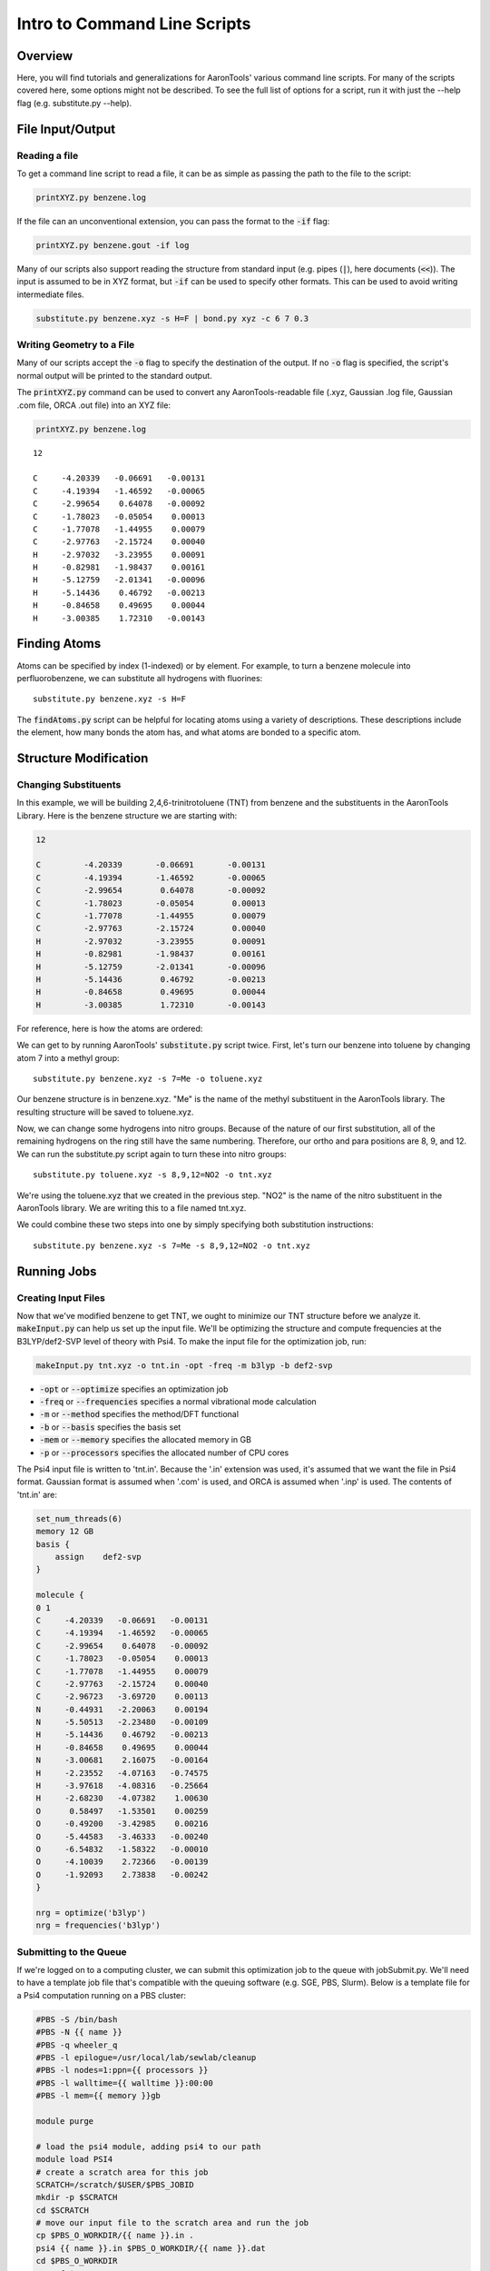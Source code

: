 Intro to Command Line Scripts
=============================

Overview
--------
Here, you will find tutorials and generalizations for AaronTools' various command line scripts.
For many of the scripts covered here, some options might not be described.
To see the full list of options for a script, run it with just the --help flag (e.g. substitute.py --help).


File Input/Output
-----------------

Reading a file
^^^^^^^^^^^^^^

To get a command line script to read a file, it can be as simple as passing the path to the file to the script: 

.. code-block:: bash

    printXYZ.py benzene.log
    
If the file can an unconventional extension, you can pass the format to the :code:`-if` flag: 

.. code-block:: bash

    printXYZ.py benzene.gout -if log

Many of our scripts also support reading the structure from standard input (e.g. pipes (:code:`|`), here documents (:code:`<<`)).
The input is assumed to be in XYZ format, but :code:`-if` can be used to specify other formats.
This can be used to avoid writing intermediate files. 

.. code-block:: bash

    substitute.py benzene.xyz -s H=F | bond.py xyz -c 6 7 0.3

Writing Geometry to a File
^^^^^^^^^^^^^^^^^^^^^^^^^^

Many of our scripts accept the :code:`-o` flag to specify the destination of the output.
If no :code:`-o` flag is specified, the script's normal output will be printed to the standard output. 


The :code:`printXYZ.py` command can be used to convert any AaronTools-readable file (.xyz, Gaussian .log file, Gaussian .com file, ORCA .out file) into an XYZ file:

.. code-block:: bash

    printXYZ.py benzene.log

:: 

    12
    
    C     -4.20339   -0.06691   -0.00131
    C     -4.19394   -1.46592   -0.00065
    C     -2.99654    0.64078   -0.00092
    C     -1.78023   -0.05054    0.00013
    C     -1.77078   -1.44955    0.00079
    C     -2.97763   -2.15724    0.00040
    H     -2.97032   -3.23955    0.00091
    H     -0.82981   -1.98437    0.00161
    H     -5.12759   -2.01341   -0.00096
    H     -5.14436    0.46792   -0.00213
    H     -0.84658    0.49695    0.00044
    H     -3.00385    1.72310   -0.00143


Finding Atoms
-------------

Atoms can be specified by index (1-indexed) or by element.
For example, to turn a benzene molecule into perfluorobenzene, we can substitute all hydrogens with fluorines: 

::
    
    substitute.py benzene.xyz -s H=F
    
The :code:`findAtoms.py` script can be helpful for locating atoms using a variety of descriptions.
These descriptions include the element, how many bonds the atom has, and what atoms are bonded to a specific atom.


Structure Modification
----------------------

Changing Substituents
^^^^^^^^^^^^^^^^^^^^^

In this example, we will be building 2,4,6-trinitrotoluene (TNT) from benzene and the substituents in the AaronTools Library.
Here is the benzene structure we are starting with:

.. code-block:: 

    12
    
    C         -4.20339       -0.06691       -0.00131
    C         -4.19394       -1.46592       -0.00065
    C         -2.99654        0.64078       -0.00092
    C         -1.78023       -0.05054        0.00013
    C         -1.77078       -1.44955        0.00079
    C         -2.97763       -2.15724        0.00040
    H         -2.97032       -3.23955        0.00091
    H         -0.82981       -1.98437        0.00161
    H         -5.12759       -2.01341       -0.00096
    H         -5.14436        0.46792       -0.00213
    H         -0.84658        0.49695        0.00044
    H         -3.00385        1.72310       -0.00143

For reference, here is how the atoms are ordered: 

.. image ../images/benzene_numbers.png

We can get to by running AaronTools' :code:`substitute.py` script twice.
First, let's turn our benzene into toluene by changing atom 7 into a methyl group: 

::

    substitute.py benzene.xyz -s 7=Me -o toluene.xyz

Our benzene structure is in benzene.xyz.
"Me" is the name of the methyl substituent in the AaronTools library.
The resulting structure will be saved to toluene.xyz. 

Now, we can change some hydrogens into nitro groups.
Because of the nature of our first substitution, all of the remaining hydrogens on the ring still have the same numbering. Therefore, our ortho and para positions are 8, 9, and 12.
We can run the substitute.py script again to turn these into nitro groups: 

::
    
    substitute.py toluene.xyz -s 8,9,12=NO2 -o tnt.xyz

We're using the toluene.xyz that we created in the previous step.
"NO2" is the name of the nitro substituent in the AaronTools library.
We are writing this to a file named tnt.xyz.


We could combine these two steps into one by simply specifying both substitution instructions: 

::
    
    substitute.py benzene.xyz -s 7=Me -s 8,9,12=NO2 -o tnt.xyz
    
Running Jobs
------------

Creating Input Files
^^^^^^^^^^^^^^^^^^^^

Now that we've modified benzene to get TNT, we ought to minimize our TNT structure before we analyze it.
:code:`makeInput.py` can help us set up the input file.
We'll be optimizing the structure and compute frequencies at the B3LYP/def2-SVP level of theory with Psi4.
To make the input file for the optimization job, run: 

.. code-block:: bash
    
    makeInput.py tnt.xyz -o tnt.in -opt -freq -m b3lyp -b def2-svp


* :code:`-opt` or :code:`--optimize` specifies an optimization job
* :code:`-freq` or :code:`--frequencies` specifies a normal vibrational mode calculation
* :code:`-m` or :code:`--method` specifies the method/DFT functional
* :code:`-b` or :code:`--basis` specifies the basis set
* :code:`-mem` or :code:`--memory` specifies the allocated memory in GB
* :code:`-p` or :code:`--processors` specifies the allocated number of CPU cores

The Psi4 input file is written to 'tnt.in'.
Because the '.in' extension was used, it's assumed that we want the file in Psi4 format.
Gaussian format is assumed when '.com' is used, and ORCA is assumed when '.inp' is used.
The contents of 'tnt.in' are:

.. code-block:: python

    set_num_threads(6)
    memory 12 GB
    basis {
        assign    def2-svp
    }
    
    molecule {
    0 1
    C     -4.20339   -0.06691   -0.00131
    C     -4.19394   -1.46592   -0.00065
    C     -2.99654    0.64078   -0.00092
    C     -1.78023   -0.05054    0.00013
    C     -1.77078   -1.44955    0.00079
    C     -2.97763   -2.15724    0.00040
    C     -2.96723   -3.69720    0.00113
    N     -0.44931   -2.20063    0.00194
    N     -5.50513   -2.23480   -0.00109
    H     -5.14436    0.46792   -0.00213
    H     -0.84658    0.49695    0.00044
    N     -3.00681    2.16075   -0.00164
    H     -2.23552   -4.07163   -0.74575
    H     -3.97618   -4.08316   -0.25664
    H     -2.68230   -4.07382    1.00630
    O      0.58497   -1.53501    0.00259
    O     -0.49200   -3.42985    0.00216
    O     -5.44583   -3.46333   -0.00240
    O     -6.54832   -1.58322   -0.00010
    O     -4.10039    2.72366   -0.00139
    O     -1.92093    2.73838   -0.00242
    }
    
    nrg = optimize('b3lyp')
    nrg = frequencies('b3lyp')


Submitting to the Queue 
^^^^^^^^^^^^^^^^^^^^^^^

If we're logged on to a computing cluster, we can submit this optimization job to the queue with jobSubmit.py.
We'll need to have a template job file that's compatible with the queuing software (e.g. SGE, PBS, Slurm).
Below is a template file for a Psi4 computation running on a PBS cluster: 

.. code-block:: bash
    
    #PBS -S /bin/bash
    #PBS -N {{ name }}
    #PBS -q wheeler_q
    #PBS -l epilogue=/usr/local/lab/sewlab/cleanup
    #PBS -l nodes=1:ppn={{ processors }}
    #PBS -l walltime={{ walltime }}:00:00
    #PBS -l mem={{ memory }}gb
    
    module purge
    
    # load the psi4 module, adding psi4 to our path
    module load PSI4
    # create a scratch area for this job
    SCRATCH=/scratch/$USER/$PBS_JOBID
    mkdir -p $SCRATCH
    cd $SCRATCH
    # move our input file to the scratch area and run the job
    cp $PBS_O_WORKDIR/{{ name }}.in .
    psi4 {{ name }}.in $PBS_O_WORKDIR/{{ name }}.dat
    cd $PBS_O_WORKDIR
    rm -rf $SCRATCH
    exit


the values surrounded by double curly brackets will be replaced by :code:`jobSubmit.py`:

* :code:`{{ name }}` - job name, will be determined by the name of the input file
* :code:`{{ walltime }}` - allowed wall time in hours
* :code:`{{ processors }}` - allocated cpu cores
* :code:`{{ memory }}` - allocated memory in gigabytes

If this file is placed in the Aaron_libs directory (defaults to "Aaron_libs" in your home area, but can be overwritten by setting the AARONLIB environment variable), in a file named Psi4_template.txt, it will automatically be used by jobSubmit.py. Similarly, Gaussian and ORCA default job templates can be put at Aaron_libs/Gaussian_template.txt and Aaron_libs/ORCA_template.txt, respectively.

A different default template, along with default processors, memory, and wall time may be specified in your configuration file.

To submit this job to the queue, we can run: 

::

    jobSubmit.py tnt.in -p 6 -m 12
    
where :code:`-p` and :code:`-m` are the allocated CPU cores and memory, respectively.
This will create and submit a job file named 'tnt.job':

.. code-block:: bash

    #PBS -S /bin/bash
    #PBS -N tnt
    #PBS -q wheeler_q
    #PBS -l epilogue=/usr/local/lab/sewlab/cleanup
    #PBS -l nodes=1:ppn=6
    #PBS -l walltime=12:00:00
    #PBS -l mem=12gb
    
    module purge
    
    # load the psi4 module, adding psi4 to our path
    module load PSI4
    # create a scratch area for this job
    SCRATCH=/scratch/$USER/$PBS_JOBID
    mkdir -p $SCRATCH
    cd $SCRATCH
    # move our input file to the scratch area and run the job
    cp $PBS_O_WORKDIR/tnt.in .
    psi4 tnt.in $PBS_O_WORKDIR/tnt.dat
    cd $PBS_O_WORKDIR
    rm -rf $SCRATCH
    exit

Our job should be queued::

    qstat -u $USER
    
    dispatch.ecompute:
                                                                                    Req'd       Req'd       Elap
    Job ID                  Username    Queue    Jobname          SessID  NDS   TSK   Memory      Time    S   Time
    ----------------------- ----------- -------- ---------------- ------ ----- ------ --------- --------- - ---------
    3409256.sapelo2         ajs99778    wheeler_ tnt              196715     1      6      12gb  12:00:00 Q       --


Analyzing Output
----------------

Now that we are running jobs with AaronTools, we will look at processing the output. 

Grabbing Thermochemical Corrections
^^^^^^^^^^^^^^^^^^^^^^^^^^^^^^^^^^^

AaronTools can calculate several thermochemical corrections from the output of a frequency job: zero-point energy (or H 0K), rigid-rotor/harmonic oscillator (RRHO) enthalpy, RRHO free energy, quasi-RRHO free energy, and quasi-harmonic free energy.
AaronTools will recalculate each of these, even if they are printed in the output file, to maintain consistency with the constants that AaronTools uses.
The :code:`grabThermo.py` command line script can be used to print thermochemistry:

::

    grabThermo.py tnt.dat

At the time of writing, Psi4 does not compute IR intensities for DFT methods. 
However, if we used Gaussian, ORCA, or Q-Chem to perform this computations, we could generate an IR spectra from the output using the :code:`plotIR.py` script::

    plotIR.py tnt.log

